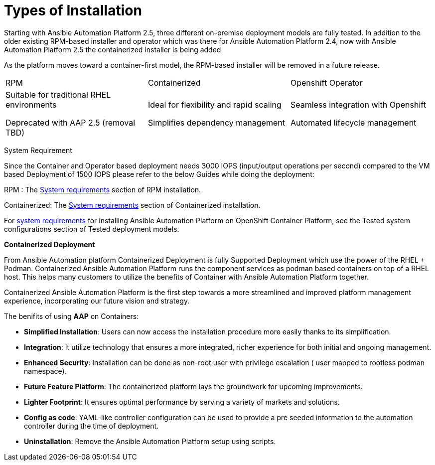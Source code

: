 = Types of Installation 

Starting with Ansible Automation Platform 2.5, three different on-premise deployment models are fully tested. In addition to the older existing RPM-based installer and operator which was there for Ansible Automation Platform 2.4, now with Ansible Automation Platform 2.5 the containerized installer is being added  	

As the platform moves toward a container-first model, the RPM-based installer will be removed in a future release.



|===
|RPM | Containerized | Openshift Operator
| Suitable for traditional RHEL environments

Deprecated with AAP 2.5 (removal TBD)|Ideal for flexibility and rapid scaling

Simplifies dependency management
 | Seamless integration with Openshift

Automated lifecycle management
|===

System Requirement 

Since the Container and Operator based deployment needs 3000 IOPS (input/output operations per second) compared to the VM based Deployment of 1500 IOPS please refer to the below Guides while doing the deployment: 

RPM : The https://docs.redhat.com/en/documentation/red_hat_ansible_automation_platform/2.5/html/rpm_installation/platform-system-requirements[System requirements] section of RPM installation. 			

Containerized: The https://docs.redhat.com/en/documentation/red_hat_ansible_automation_platform/2.5/html/containerized_installation/aap-containerized-installation#system_requirements[System requirements] section of Containerized installation. 			

For https://docs.redhat.com/en/documentation/red_hat_ansible_automation_platform/2.5/html/tested_deployment_models/ocp-topologies#tested_system_configurations_6[system requirements] for installing Ansible Automation Platform on OpenShift Container Platform, see the Tested system configurations section of Tested deployment models. 


*Containerized Deployment*

From Ansible Automation platform Containerized Deployment is fully Supported Deployment which use the power of the RHEL + Podman. Containerized Ansible Automation Platform runs the component services as podman based containers on top of a RHEL host.  This helps many customers to utilize the benefits of Container with Ansible Automation Platform together. 

Containerized Ansible Automation Platform is the first step towards a more streamlined and improved platform management experience, incorporating our future vision and strategy.

The benifits of using *AAP* on Containers: 

- *Simplified Installation*: Users can now access the installation procedure more easily thanks to its simplification.
- *Integration*: It utilize technology that ensures a more integrated, richer experience for both initial and ongoing management.
- *Enhanced Security*: Installation can be done as non-root user with privilege escalation ( user mapped to rootless podman namespace).
- *Future Feature Platform*: The containerized platform lays the groundwork for upcoming improvements.
- *Lighter Footprint*: It ensures optimal performance by serving a variety of markets and solutions.
- *Config as code*: YAML-like controller configuration can be used to provide a pre seeded information to the automation controller during the time of deployment. 
- *Uninstallation*: Remove the Ansible Automation Platform setup using scripts.


